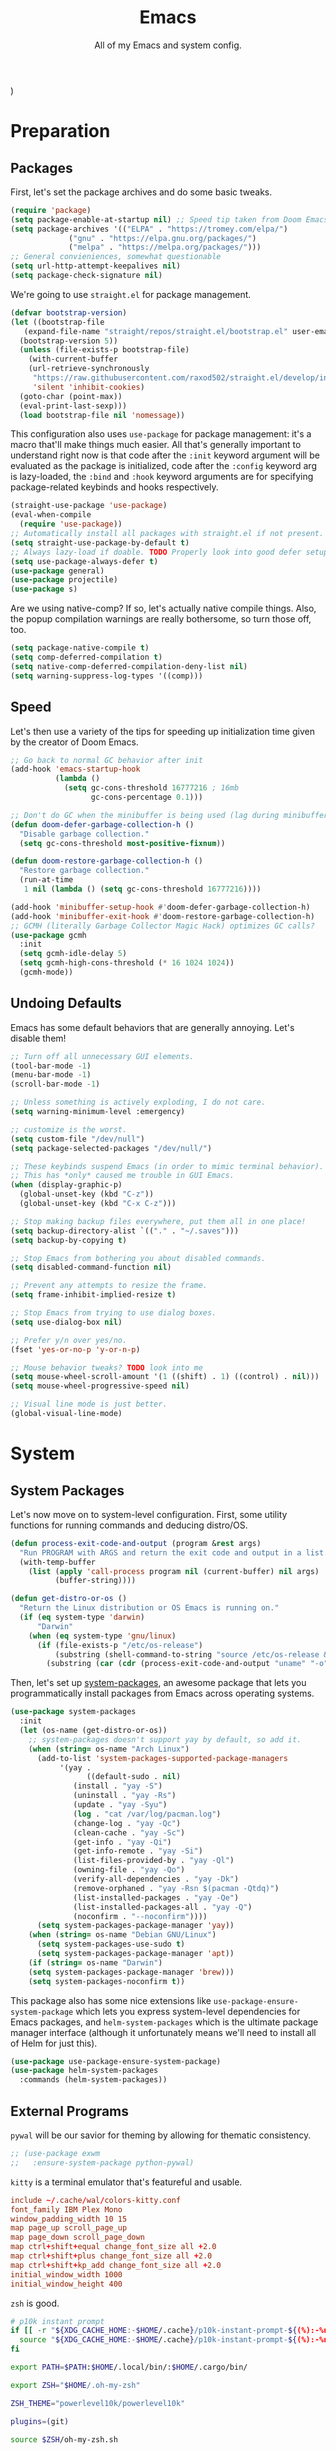 )
#+TITLE: Emacs
#+SUBTITLE: All of my Emacs and system config.

* Preparation
** Packages
First, let's set the package archives and do some basic tweaks.
#+begin_src emacs-lisp :tangle "yes"
  (require 'package)
  (setq package-enable-at-startup nil) ;; Speed tip taken from Doom Emacs
  (setq package-archives '(("ELPA" . "https://tromey.com/elpa/")
			   ("gnu" . "https://elpa.gnu.org/packages/")
			   ("melpa" . "https://melpa.org/packages/")))
  ;; General convieniences, somewhat questionable
  (setq url-http-attempt-keepalives nil)
  (setq package-check-signature nil)
#+end_src

We're going to use ~straight.el~ for package management.

#+begin_src emacs-lisp :tangle "yes"
  (defvar bootstrap-version)
  (let ((bootstrap-file
	 (expand-file-name "straight/repos/straight.el/bootstrap.el" user-emacs-directory))
	(bootstrap-version 5))
    (unless (file-exists-p bootstrap-file)
      (with-current-buffer
	  (url-retrieve-synchronously
	   "https://raw.githubusercontent.com/raxod502/straight.el/develop/install.el"
	   'silent 'inhibit-cookies)
	(goto-char (point-max))
	(eval-print-last-sexp)))
    (load bootstrap-file nil 'nomessage))
#+end_src

#+RESULTS:
: t

This configuration also uses ~use-package~ for package management: it's a macro that'll make things much easier. All that's generally important to understand right now is that code after the ~:init~ keyword argument will be evaluated as the package is initialized, code after the ~:config~ keyword arg is lazy-loaded, the ~:bind~ and ~:hook~ keyword arguments are for specifying package-related keybinds and hooks respectively.

#+begin_src emacs-lisp :tangle "yes"
  (straight-use-package 'use-package)
  (eval-when-compile
    (require 'use-package))
  ;; Automatically install all packages with straight.el if not present.
  (setq straight-use-package-by-default t)
  ;; Always lazy-load if doable. TODO Properly look into good defer setup
  (setq use-package-always-defer t)
  (use-package general)
  (use-package projectile)
  (use-package s)
#+end_src

Are we using native-comp? If so, let's actually native compile things. Also, the popup compilation warnings are really bothersome, so turn those off, too.
#+begin_src emacs-lisp :tangle (if (string-match-p (regexp-quote "NATIVE_COMP") system-configuration-features) "yes" "no")
    (setq package-native-compile t)
    (setq comp-deferred-compilation t)
    (setq native-comp-deferred-compilation-deny-list nil)
    (setq warning-suppress-log-types '((comp)))
#+end_src

** Speed
Let's then use a variety of the tips for speeding up initialization time given by the creator of Doom Emacs.
#+begin_src emacs-lisp :tangle "yes"
    ;; Go back to normal GC behavior after init
    (add-hook 'emacs-startup-hook
              (lambda ()
                (setq gc-cons-threshold 16777216 ; 16mb
                      gc-cons-percentage 0.1)))

    ;; Don't do GC when the minibuffer is being used (lag during minibuffer usage is frustrating)
    (defun doom-defer-garbage-collection-h ()
      "Disable garbage collection."
      (setq gc-cons-threshold most-positive-fixnum))

    (defun doom-restore-garbage-collection-h ()
      "Restore garbage collection."
      (run-at-time
       1 nil (lambda () (setq gc-cons-threshold 16777216))))

    (add-hook 'minibuffer-setup-hook #'doom-defer-garbage-collection-h)
    (add-hook 'minibuffer-exit-hook #'doom-restore-garbage-collection-h)
    ;; GCMH (literally Garbage Collector Magic Hack) optimizes GC calls?
    (use-package gcmh
      :init
      (setq gcmh-idle-delay 5)
      (setq gcmh-high-cons-threshold (* 16 1024 1024))
      (gcmh-mode))
#+end_src

** Undoing Defaults
Emacs has some default behaviors that are generally annoying. Let's disable them!

#+begin_src emacs-lisp :tangle "yes"
  ;; Turn off all unnecessary GUI elements.
  (tool-bar-mode -1)
  (menu-bar-mode -1)
  (scroll-bar-mode -1)

  ;; Unless something is actively exploding, I do not care.
  (setq warning-minimum-level :emergency)

  ;; customize is the worst.
  (setq custom-file "/dev/null")
  (setq package-selected-packages "/dev/null/")

  ;; These keybinds suspend Emacs (in order to mimic terminal behavior).
  ;; This has *only* caused me trouble in GUI Emacs.
  (when (display-graphic-p)
    (global-unset-key (kbd "C-z"))
    (global-unset-key (kbd "C-x C-z")))

  ;; Stop making backup files everywhere, put them all in one place!
  (setq backup-directory-alist `(("." . "~/.saves")))
  (setq backup-by-copying t)

  ;; Stop Emacs from bothering you about disabled commands.
  (setq disabled-command-function nil)

  ;; Prevent any attempts to resize the frame.
  (setq frame-inhibit-implied-resize t)

  ;; Stop Emacs from trying to use dialog boxes.
  (setq use-dialog-box nil)

  ;; Prefer y/n over yes/no.
  (fset 'yes-or-no-p 'y-or-n-p)

  ;; Mouse behavior tweaks? TODO look into me
  (setq mouse-wheel-scroll-amount '(1 ((shift) . 1) ((control) . nil)))
  (setq mouse-wheel-progressive-speed nil)

  ;; Visual line mode is just better.
  (global-visual-line-mode)
#+end_src

* System
** System Packages
Let's now move on to system-level configuration. First, some utility functions for running commands and deducing distro/OS.

#+begin_src emacs-lisp :tangle "yes"
  (defun process-exit-code-and-output (program &rest args)
    "Run PROGRAM with ARGS and return the exit code and output in a list."
    (with-temp-buffer
      (list (apply 'call-process program nil (current-buffer) nil args)
            (buffer-string))))

  (defun get-distro-or-os ()
    "Return the Linux distribution or OS Emacs is running on."
    (if (eq system-type 'darwin)
        "Darwin"
      (when (eq system-type 'gnu/linux)
        (if (file-exists-p "/etc/os-release")
            (substring (shell-command-to-string "source /etc/os-release && echo $NAME") 0 -1)
          (substring (car (cdr (process-exit-code-and-output "uname" "-o"))) 0 -1)))))
#+end_src

Then, let's set up [[https://gitlab.com/jabranham/system-packages][system-packages]], an awesome package that lets you programmatically install packages from Emacs across operating systems.

#+begin_src emacs-lisp :tangle "yes"
  (use-package system-packages
    :init
    (let (os-name (get-distro-or-os))
      ;; system-packages doesn't support yay by default, so add it.
      (when (string= os-name "Arch Linux")
	    (add-to-list 'system-packages-supported-package-managers
			 '(yay .
			       ((default-sudo . nil)
				(install . "yay -S")
				(uninstall . "yay -Rs")
				(update . "yay -Syu")
				(log . "cat /var/log/pacman.log")
				(change-log . "yay -Qc")
				(clean-cache . "yay -Sc")
				(get-info . "yay -Qi")
				(get-info-remote . "yay -Si")
				(list-files-provided-by . "yay -Ql")
				(owning-file . "yay -Qo")
				(verify-all-dependencies . "yay -Dk")
				(remove-orphaned . "yay -Rsn $(pacman -Qtdq)")
				(list-installed-packages . "yay -Qe")
				(list-installed-packages-all . "yay -Q")
				(noconfirm . "--noconfirm"))))
	    (setq system-packages-package-manager 'yay))
      (when (string= os-name "Debian GNU/Linux")
	    (setq system-packages-use-sudo t)
	    (setq system-packages-package-manager 'apt))
      (if (string= os-name "Darwin")
	  (setq system-packages-package-manager 'brew)))
      (setq system-packages-noconfirm t))
#+end_src

This package also has some nice extensions like ~use-package-ensure-system-package~ which lets you express system-level dependencies for Emacs packages, and ~helm-system-packages~ which is the ultimate package manager interface (although it unfortunately means we'll need to install all of Helm for just this).

#+begin_src emacs-lisp :tangle "yes"
  (use-package use-package-ensure-system-package)
  (use-package helm-system-packages
    :commands (helm-system-packages))
#+end_src

** External Programs
~pywal~ will be our savior for theming by allowing for thematic consistency.
#+begin_src emacs-lisp :tangle "yes"
  ;; (use-package exwm
  ;;   :ensure-system-package python-pywal)
#+end_src

~kitty~ is a terminal emulator that's featureful and usable.
#+begin_src conf :tangle (config-tangle "~/.config/kitty/kitty.conf")
  include ~/.cache/wal/colors-kitty.conf
  font_family IBM Plex Mono
  window_padding_width 10 15
  map page_up scroll_page_up
  map page_down scroll_page_down
  map ctrl+shift+equal change_font_size all +2.0
  map ctrl+shift+plus change_font_size all +2.0
  map ctrl+shift+kp_add change_font_size all +2.0
  initial_window_width 1000
  initial_window_height 400
#+end_src

~zsh~ is good.
#+begin_src sh :tangle (config-tangle "~/.zshrc" 'gnu/linux) 
  # p10k instant prompt
  if [[ -r "${XDG_CACHE_HOME:-$HOME/.cache}/p10k-instant-prompt-${(%):-%n}.zsh" ]]; then
    source "${XDG_CACHE_HOME:-$HOME/.cache}/p10k-instant-prompt-${(%):-%n}.zsh"
  fi

  export PATH=$PATH:$HOME/.local/bin/:$HOME/.cargo/bin/

  export ZSH="$HOME/.oh-my-zsh"

  ZSH_THEME="powerlevel10k/powerlevel10k"

  plugins=(git)

  source $ZSH/oh-my-zsh.sh

  export EDITOR='emacs'

  # Aliases
  alias ydl="youtube-dl --extract-audio --audio-format mp3 -o '%(title)s.%(ext)s'"
  alias neofetch="neofetch --ascii ~/.config/neofetch/arch.ascii"
  alias gs="git status"
  alias nano=mg
  alias ls="exa --icons"
  alias hexdump=hexyl
  alias cat=bat
  alias rm=rip
  alias gcc="gcc -Wall -Werror -pedantic-errors"
  alias g++="g++ -Wall -Weffc++ -Werror -pedantic-errors"

  function recompile() {
      cd ~/.config/$1
      sudo make clean install &> /dev/null
      cd -
  }

  function fix_titles() {
      for a in *
      id3v2 -t ${a%.mp3} $a
  }

  function themeage() {
      wal -i $1 &> /dev/null
      xdotool key alt+r &> /dev/null
      emacsclient --eval "(load-theme 'ewal-doom-one)" &> /dev/null
      /home/quantumish/.local/bin/pywalfox update
      python ~/test.py colors-wal-dwm2.h
      python ~/test.py colors-wal-dmenu2.h
      python ~/test.py zathurarc
      python ~/test.py colors-vis
      recompile dmenu
  }

  # To customize prompt, run `p10k configure` or edit ~/.p10k.zsh.
  [[ ! -f ~/.p10k.zsh ]] || source ~/.p10k.zsh
  source  /usr/share/zsh/plugins/zsh-syntax-highlighting/zsh-syntax-highlighting.zsh
  source /usr/share/zsh/plugins/zsh-autosuggestions/zsh-autosuggestions.zsh
#+end_src

#+begin_src sh :tangle (config-tangle "~/.zshrc" 'darwin)
export PATH=$PATH:$HOME/.local/bin/:$HOME/.cargo/bin/

export ZSH="$HOME/.oh-my-zsh"

ZSH_THEME="lambdamod"

plugins=(git zsh-autosuggestions zsh-syntax-highlighting)

source $ZSH/oh-my-zsh.sh

export EDITOR='emacs'

alias gs="git status"
alias nano=mg
alias gcc="gcc -Wall -Werror -pedantic-errors"
alias g++="g++ -Wall -Weffc++ -Werror -pedantic-errors"
#+end_src


It is clearly of top priority to ensure the Arch logo in ~neofetch~ looks good.
#+begin_src text :tangle (config-tangle "~/.config/neofetch/arch.ascii" 'gnu/linux)
${c1}
                   ▄
                  ▟█▙
                 ▟███▙
                ▟█████▙
               ▟███████▙
              ▂▔▀▜██████▙
             ▟██▅▂▝▜█████▙
            ▟█████████████▙
           ▟███████████████▙
          ▟█████████████████▙
         ▟███████████████████▙
        ▟█████████▛▀▀▜████████▙
       ▟████████▛      ▜███████▙
      ▟█████████        ████████▙
     ▟██████████        █████▆▅▄▃▂
    ▟██████████▛        ▜█████████▙
   ▟██████▀▀▀              ▀▀██████▙
  ▟███▀▘                       ▝▀███▙
 ▟▛▀                               ▀▜▙

#+end_src

Firefox could be prettier.
#+begin_src emacs-lisp :tangle "yes"
  ;; (use-package exwm
  ;;   :ensure-system-package (firefox python-pywalfox))
#+end_src
#+begin_src css 
  #TabsToolbar {visibility: collapse;}
  #statuspanel[type="overLink"] #statuspanel-label {
      display:none!important;
  }
#+end_src

** Desktop
It's time to load EXWM, the Emacs X Window Manager.

#+begin_src emacs-lisp :tangle "yes" :tangle (config-tangle nil 'gnu/linux)
  (use-package exwm
    :init
    (setq exwm-workspace-number 3)
    (setq exwm-input-global-keys
          `(([?\s-r] . exwm-reset)
            ([?\s-w] . exwm-workspace-switch)
            ([?\s-&] . (lambda (command)
                         (interactive (list (read-shell-command "$ ")))
                         (start-process-shell-command command nil command)))))
    ;; Set default simulation keys
    (setq exwm-input-simulation-keys
          '(([?\C-b] . [left])
            ([?\C-f] . [right])
            ([?\C-p] . [up])
            ([?\C-n] . [down])
            ([?\C-a] . [home])
            ([?\C-e] . [end])
            ([?\M-v] . [prior])
            ([?\C-v] . [next])
            ([?\C-d] . [delete])
            ([?\C-k] . [S-end delete])))
    ;; Allow windows to be moved across screens and interacted with normally.
    (setq exwm-layout-show-all-buffers t)
    (setq exwm-workspace-show-all-buffers t)
    (exwm-enable))
#+end_src

Setting up multi-monitor support is a bit of a hack in my configuration since my input devices tend to mysteriously swap around. You'll notice I'm using ~use-package~ for the same package twice in a row here, but fear not, it merely executes them sequentially and it means I can intersperse long-winded package configuration with text without fear of accidentally breaking something one day.

#+begin_src emacs-lisp :tangle (config-tangle nil 'gnu/linux)
  (use-package exwm
    :init
    (defvar left-screen "DP-3")
    (defvar middle-screen "HDMI-0")
    (defvar right-screen "DP-5")
    (require 'exwm-randr)
    (setq exwm-randr-workspace-output-plist `(0 ,middle-screen 1 ,left-screen 2 ,right-screen))
    (add-hook 'exwm-randr-screen-change-hook
	      (lambda ()
		(start-process-shell-command
		 "xrandr" nil (concat "xrandr --output " left-screen
				      " --output " middle-screen
				      " --output " right-screen
				      " --auto"))))
    (exwm-randr-enable)
    (add-hook 'exwm-init-hook
	      (lambda ()
		(start-process-shell-command
		 "xrandr" nil (concat "xrandr --output " left-screen " --rotate left")))))
#+end_src

Next, if we're on Linux, let's do everything we need to do at startup.

~xmodmap~ lets you modify the keys, so let's make things a lot nicer for Emacs.
#+begin_src sh :tangle (config-tangle "~/.config/X/Xmodmap" 'gnu/linux)
  clear      lock
  clear   control
  clear      mod1
  clear      mod2
  clear      mod3
  clear      mod4
  clear      mod5
  keycode      37 = Hyper_L
  keycode      66 = Control_L
  keycode       9 = Escape
  keycode  0xffca = Escape
  add     control = Control_L Control_R
  add        mod1 = Alt_L Alt_R Meta_L
  add        mod2 = Num_Lock
  add        mod3 = Hyper_L
  add        mod4 = Super_L Super_R
  add        mod5 = Mode_switch ISO_Level3_Shift
#+end_src

~xbindkeys~ allows for customizing system-wide keybinds which can be useful when you're in a pickle. Most of this is legacy config from back before I started using EXWM.
#+begin_src sh :tangle (config-tangle "~/.xbindkeysrc" 'gnu/linux) 
  # -*- shell-script -*-
  # TODO Phase me out!

  # Increase volume
  "amixer set Master 5%+"
  XF86AudioRaiseVolume

  # Decrease volume
  "amixer set Master 5%-"
  XF86AudioLowerVolume

  "amixer set Master toggle"
  XF86AudioMute

  "bash ~/.config/rofi/applets/menu/screenshot.sh"
  Print

  "bash ~/.config/rofi/applets/menu/powermenu.sh"
  Pause

  "bash ~/.config/rofi/applets/menu/apps.sh"
  Scroll_Lock

  "bash ~/.config/rofi/launchers/text/launcher.sh"
  alt + p

  "bash ~/.config/rofi/launchers/ribbon/launcher.sh"
  alt + shift + p

  "sh ~/.config/focus.sh"
  alt + shift + f

  "python ~/.config/modeset.py 'normal'"
  m:0x20 + c:37 + F1

  "rofi -show calc -modi calc -no-show-match -no-sort"
  XF86Calculator
#+end_src

~xcape~ allows for "dual-function" keys that can act as one key when held down, and another when tapped. It's niche but useful. We'll remap tapping left-shift and right-shift to left and right parentheses respectively, as well as remap tapping caps-lock to escape.
#+begin_src sh :tangle (config-tangle "~/.config/X/xcape.sh" 'gnu/linux)
xcape -e "Control_L=Escape"
xcape -e "Shift_R=parenright"
xcape -e "Shift_L=parenleft"
#+end_src

~dunst~ is a great notification server.
#+begin_src conf :tangle (config-tangle "~/.config/dunst/dunstrc" 'gnu/linux)
  [global]
  monitor = 0
  follow = keyboard
  geometry = "320x20-36+36"
  indicate_hidden = yes
  shrink = yes
  transparency = 0
  notification_height = 0
  separator_height = 0
  padding = 8
  horizontal_padding = 8
  frame_width = 2
  frame_color = "#000000"
  separator_color = frame
  sort = yes
  idle_threshold = 120
  font = IBM Plex Mono 10
  line_height = 0
  markup = full
  format = "<b>%s</b>\n<i>%b</i>"
  alignment = left
  show_age_threshold = 60
  word_wrap = yes
  ellipsize = middle
  ignore_newline = no
  stack_duplicates = true
  hide_duplicate_count = false
  show_indicators = false
  icon_position = left
  max_icon_size = 32
  icon_path = /usr/share/icons/candy-icons/apps/scalable:/usr/share/icons/candy-icons/devices/scalable/
  sticky_history = yes
  history_length = 20
  dmenu = /usr/bin/dmenu -p dunst:
  browser = /usr/bin/firefox -new-tab
  always_run_script = true
  title = Dunst
  class = Dunst
  startup_notification = false
  verbosity = mesg
  corner_radius = 0
  force_xinerama = false
  mouse_left_click = close_current
  mouse_middle_click = do_action
  mouse_right_click = close_all

  [experimental]
  per_monitor_dpi = false

  [shortcuts]
  close = ctrl+space
  close_all = ctrl+shift+space
  history = ctrl+grave
  context = ctrl+shift+grave

  [urgency_low]
  foreground = "#ffd5cd"
  background = "#121212"
  frame_color = "#a2c5de"
  timeout = 10
  icon = ~/.config/dunst/images/notification.png

  [urgency_normal]
  background = "#121212"
  foreground = "#ffd5cd"
  frame_color = "#a2c5de"
  timeout = 10
  icon = ~/.config/dunst/images/notification.png

  [urgency_critical]
  background = "#121212"
  foreground = "#ffd5cd"
  frame_color = "#a2c5de"
  timeout = 0
  icon = ~/.config/dunst/images/alert.png
#+end_src

Let's define a quick script to reload it based on pywal, too.
#+begin_src sh :tangle (config-tangle "~/.config/dunst/reload_dunst.sh" 'gnu/linux) 
  . "${HOME}/.cache/wal/colors.sh"

  pkill dunst
  dunst \
        -frame_width 2 \
            -lb "${color0}" \
            -nb "${color0}" \
            -cb "${color0}" \
            -lf "${color7}" \
            -bf "${color7}" \
            -cf "${color7}" \
            -nf "${color7}" \
        -frame_color "${color2}" &
#+end_src

~picom~ is a nice compositor, and will allow us to have effects like rounded corners and transparency if we want them. Dual kawase blur looks very nice, so let's use it.
#+begin_src conf :tangle (config-tangle "~/.config/picom.conf" 'gnu/linux)
backend = "glx";
blur: {
      method = "dual_kawase";
      strength = 10;
      background = false;
      background-frame = false;
      background-fixed = false;
}
#+end_src

Finally, we actually run the startup.
#+begin_src emacs-lisp :tangle (config-tangle nil 'gnu/linux) 
  (use-package exwm
    ; :ensure-system-package (xbindkeys xcape dunst flameshot unclutter polybar feh picom)
    :init
    ;; Rebind keys
    (call-process-shell-command "xmodmap ~/.config/X/Xmodmap" nil 0)
    (call-process-shell-command "xbindkeys" nil 0)
    (call-process-shell-command "sh ~/.config/X/xcape.sh" nil 0)
    ;; Notifications w/ dunst
    (call-process-shell-command "dunst &" nil 0)
    (call-process-shell-command "sh ~/.config/dunst/reload_dunst.sh" nil 0)
    ;; Make mouse vanish when not used
    (call-process-shell-command "unclutter &" nil 0)
    ;; The best screenshot utility!
    (call-process-shell-command "flameshot &" nil 0)
    ;; Compositor
    (call-process-shell-command "picom &" nil 0)
    (call-process-shell-command "feh --bg-fill ~/.config/wallpapers/firewatch-galaxy.jpg" nil 0))
#+end_src

Let's make moving across monitors and workspaces a little easier.
#+begin_src emacs-lisp :tangle (config-tangle nil 'gnu/linux)
   (defun exwm-workspace-next ()
     (interactive)
     (if (< exwm-workspace-current-index (- exwm-workspace-number 1))
         (exwm-workspace-switch (+ exwm-workspace-current-index 1))))

   (defun exwm-workspace-prev ()
     (interactive)
     (if (> exwm-workspace-current-index 0)
         (exwm-workspace-switch (- exwm-workspace-current-index 1))))

   (general-define-key
    "M-h" 'exwm-workspace-next
    "M-l" 'exwm-workspace-prev)

   ;; Make mouse follow focus
   (use-package exwm-mff
     :init (exwm-mff-mode))

   (use-package exwmsw
     :straight (exwmsw :type git :host github :repo "Lemonbreezes/exwmsw"
                       :fork (:host github :repo "richardfeynmanrocks/exwmsw"))
     :init
     (setq exwmsw-active-workspace-plist `(,middle-screen 0 ,right-screen 0 ,left-screen 0))
     (setq exwmsw-the-right-screen right-screen)
     (setq exwmsw-the-center-screen middle-screen)
     (setq exwmsw-the-left-screen left-screen)
     :general
     (override-global-map
               "C-M-j" #'exwmsw-cycle-screens
               "C-M-k" #'exwmsw-cycle-screens-backward)
     (exwm-mode-map ;; HACK
       "C-M-j" #'exwmsw-cycle-screens
       "C-M-k" #'exwmsw-cycle-screens-backward))
 #+end_src

Then, make it so EXWM buffer names contain part of the the window title based off [[https://www.reddit.com/r/emacs/comments/mb8u1m/weekly_tipstricketc_thread/gs55kqw?utm_source=share&utm_medium=web2x&context=3][this great tip]] from [[https://www.reddit.com/r/emacs][r/emacs]].
#+begin_src emacs-lisp :tangle "yes"
  (use-package exwm
    :init

    (defun b3n-exwm-set-buffer-name ()
      (if (and exwm-title (string-match "\\`http[^ ]+" exwm-title))
          (let ((url (match-string 0 exwm-title)))
            (setq-local buffer-file-name url)
            (setq-local exwm-title (replace-regexp-in-string
                                    (concat (regexp-quote url) " - ")
                                    ""
                                    exwm-title))))
      (setq-local exwm-title
                  (concat
                   exwm-class-name
                   "<"
                   (if (<= (length exwm-title) 50)
                       exwm-title
                     (concat (substring exwm-title 0 50) "…"))
                   ">"))

      (exwm-workspace-rename-buffer exwm-title))

    (add-hook 'exwm-update-class-hook 'b3n-exwm-set-buffer-name)
    (add-hook 'exwm-update-title-hook 'b3n-exwm-set-buffer-name))
#+end_src

Finally, update polybar config file to match monitor and make it so we have decorative gaps around all of EXWM (not individual buffers/windows unfortunately).
#+begin_src emacs-lisp :tangle (config-tangle nil 'gnu/linux)
   ;; TODO Use Org Babel and tangle polybar config?
   (start-process-shell-command "polybar-update" nil
       (concat "sed s/<MONITOR>/"
	       middle-screen
	       "/g -i ~/.config/polybar/config.ini.bak > ~/.config/polybar/config.ini"))

   (use-package exwm-outer-gaps
     :straight (exmw-outer-gaps :type git :host github :repo "lucasgruss/exwm-outer-gaps")
     :hook (exwm-init . (lambda () (exwm-outer-gaps-mode))))

   (use-package exwm
     :hook (exwm-init .
	(lambda () (call-process-shell-command "bash ~/.config/polybar/launch.sh --docky" nil 0))))
#+end_src

* Interface
** Theming
  #+begin_src emacs-lisp :tangle (if (eq themeage 'doom) "yes" "no")
    ;; TODO: Set up treemacs.

    (use-package hide-mode-line)

    (use-package doom-themes
      :init
      ;; Global settings (defaults)
      (setq doom-themes-enable-bold t    ; if nil, bold is universally disabled
            doom-themes-enable-italic t) ; if nil, italics is universally disabled

      (doom-themes-visual-bell-config)

      ;(setq doom-themes-treemacs-theme "doom-colors") ; use the colorful treemacs theme
      ;(doom-themes-treemacs-config)
      (doom-themes-org-config))

    (use-package ewal)
    (use-package ewal-doom-themes
      :init
      (load-theme 'ewal-doom-one t))

    (use-package doom-modeline
      :init
      (setq doom-modeline-height 40)
      (setq doom-modeline-buffer-encoding nil)
      (doom-modeline-mode))

    ;; TODO: Contextual solaire
    (use-package solaire-mode
      :init
      (solaire-global-mode))

    (use-package centaur-tabs
      :init
      (setq centaur-tabs-height 16)
      (setq centaur-tabs-style "bar")
      (setq centaur-tabs-set-icons t)
      (setq centaur-tabs-icon-scale-factor 0.7)
      (setq centaur-tabs-set-bar 'left)
      (setq x-underline-at-descent-line t)
      (defun contextual-tabs ()
            (interactive)
            (if (and (centaur-tabs-mode-on-p) (eq (derived-mode-p 'prog-mode) nil))
                    (centaur-tabs-local-mode)))
      (defun centaur-tabs-hide-tab (x)
            (let ((name (format "%s" x)))
              (or
               (window-dedicated-p (selected-window))
               (string-match-p (regexp-quote "<") name)
               (string-prefix-p "*lsp" name)
               (string-prefix-p "*Compile-Log*" name)
               (string-prefix-p "*company" name)
               (string-prefix-p "*compilation" name)
               (string-prefix-p "*Help" name)
               (string-prefix-p "*straight" name)
               (string-prefix-p "*Flycheck" name)
               (string-prefix-p "*tramp" name)
               (string-prefix-p "*help" name)
               (and (string-prefix-p "magit" name)
                            (not (file-name-extension name)))
               )))
      (defun centaur-tabs-hide-tab-cached (x) (centaur-tabs-hide-tab x))
      (centaur-tabs-mode)
      :hook
      (after-change-major-mode . contextual-tabs) 
      :bind
      ("H-l" . 'centaur-tabs-forward-tab)
      ("H-h" . 'centaur-tabs-backward-tab))z

    (use-package treemacs
      :after doom-themes
      :init
      (doom-themes-treemacs-config)
      (setq doom-themes-treemacs-theme "doom-colors")
      (setq treemacs-width 30)
      :bind
      ("C-c t" . treemacs))

    (use-package treemacs-all-the-icons
      :after treemacs
      :init
      (treemacs-load-theme "all-the-icons"))

    (use-package olivetti
      :hook (prog-mode . (lambda () (olivetti-mode))))
  #+end_src
*** Translucent
Transparency can look nice - sometimes. Polybar clashes with transparency, so disable it while we're using it.
#+begin_src emacs-lisp :tangle "yes"
  ;; FIXME hacky and broken
  (define-minor-mode translucent-mode
    "Make the current frame slightly transparent and don't use polybar."
    nil
    :global t
    (if translucent-mode
        (set-frame-parameter (selected-frame) 'alpha '(100))
      (set-frame-parameter (selected-frame) 'alpha '(90))))
#+end_src

** Dashboard
#+begin_src emacs-lisp :tangle "yes"

  (use-package dashboard
    :straight (emacs-dashboard :type git :host github :repo "emacs-dashboard/emacs-dashboard"
                      :fork (:host github :repo "richardfeynmanrocks/emacs-dashboard"))
    :init
    (setq dashboard-center-content t)
    (setq dashboard-set-heading-icons t)
    (setq dashboard-projects-backend 'projectile)
    (setq dashboard-footer-messages '("The One True Editor!"
                                      "Protocol 3: Protect the Pilot"
                                      "All systems nominal."
                                      "Democracy... is non negotiable."
                                      "It's my way or... hell, it's my way!"
                                      "Make life rue the day it though it could give Richard Stallman lemons!"
                                      "Vi-Vi-Vi, the editor of the beast."
                                      "Happy hacking!"
                                      "While any text editor can save your files, only Emacs can save your soul."
                                      "There's an Emacs package for that."
                                      "Rip and tear, until it is done!"
                                      "It's time to kick ass and chew bubblegum... and I'm all outta gum."
                                      "M-x butterfly"
                                      ""))
    (setq dashboard-items '((recents  . 3)
                            (projects . 3)
                            (agenda . 5)))

    (if (file-exists-p "~/Downloads/firewatch-logo.png")
        (setq dashboard-startup-banner "~/Downloads/firewatch-logo.png"))
    (setq dashboard-image-banner-max-height 250)
    (setq dashboard-image-banner-max-width 250)

    (setq dashboard-set-init-info nil)
    ;; (setq dashboard-set-navigator nil)
    ;; ;; Format: "(icon title help action face prefix suffix)"
    ;; (setq dashboard-navigator-buttons
    ;; 	`(;; line1
    ;;         ((,(all-the-icons-octicon "mark-github" :height 1.1 :v-adjust 0.0)
    ;;           "Homepage"
    ;;           "Browse homepage"
    ;;           (lambda (&rest _) (browse-url "homepage")))
    ;;          ("★" "Star" "Show stars" (lambda (&rest _) (show-stars)) warning)
    ;;          ("?" "" "?/h" #'show-help nil "<" ">"))
    ;;         ;; line 2
    ;;         ((,(all-the-icons-faicon "linkedin" :height 1.1 :v-adjust 0.0)
    ;;           "Linkedin"
    ;;           ""
    ;;           (lambda (&rest _) (browse-url "homepage")))
    ;;          ("⚑" nil "Show flags" (lambda (&rest _) (message "flag")) error))))
    (setq dashboard-page-separator "\n\n")
    (dashboard-setup-startup-hook)
    :hook
    (dashboard-mode . hide-mode-line-mode)
    (dashboard-mode . turn-off-solaire-mode))
#+end_src
  
** Minibuffer Completion
Next, let's improve interactions with Emacs: things like finding files, running commands, switching buffers, etc... by using ~ivy~, a light(ish) minibuffer completion system. Ivy is one of the more popular packages for this, meaning that there's quite a bit of integration with other packages. Notably, ~counsel~ extends its functionality and ~swiper~ provides a nicer interface to interactive search.

On top of this, ~prescient~ allows for completions to be even more useful by basing them off of history and sorting them better. Finally, we can add some icons and extra text to make it all prettier.

#+begin_src emacs-lisp :tangle "yes"
  (use-package prescient
    :init (setq prescient-persist-mode t))

  (use-package ivy
    :init
    (use-package counsel :config (counsel-mode 1))
    (use-package swiper :defer t)
    (ivy-mode 1)
    :bind
    (("C-s"     . swiper-isearch)
     ("M-x"     . counsel-M-x)
     ("C-x C-f" . counsel-find-file)))

  (use-package ivy-rich
    :after ivy
    :init (ivy-rich-mode))

  (use-package all-the-icons-ivy-rich
    :after ivy-rich counsel
    :init (all-the-icons-ivy-rich-mode))

  (use-package ivy-prescient
    :after ivy prescient
    :init (ivy-prescient-mode))

  (use-package marginalia
    :config (marginalia-mode))
#+end_src

** Help
In order to make some parts of exploring Emacs slightly nicer, let's install ~helpful~ which overhauls the Help interface, and ~which-key~ which helps you discover keybinds.

#+begin_src emacs-lisp :tangle "yes"
  (use-package helpful
    :init
    ;; Advise describe-style functions so that Helpful appears no matter what
    (advice-add 'describe-function :override #'helpful-function)
    (advice-add 'describe-variable :override #'helpful-variable)
    (advice-add 'describe-command :override #'helpful-callable)
    (advice-add 'describe-key :override #'helpful-key)
    (advice-add 'describe-symbol :override #'helpful-symbol)
    :config
    ;; Baseline keybindings, not very opinionated
    (global-set-key (kbd "C-h f") #'helpful-callable)
    (global-set-key (kbd "C-h v") #'helpful-variable)
    (global-set-key (kbd "C-h k") #'helpful-key)
    (global-set-key (kbd "C-c C-d") #'helpful-at-point)
    (global-set-key (kbd "C-h F") #'helpful-function)
    (global-set-key (kbd "C-h C") #'helpful-command)
    ;; Counsel integration
    (setq counsel-describe-function-function #'helpful-callable)
    (setq counsel-describe-variable-function #'helpful-variable))

  (use-package which-key
    :init (which-key-mode))
#+end_src

* Movement
  #+begin_src emacs-lisp :tangle "yes"
    (use-package zygospore
      :bind ("M-m" . 'zygospore-toggle-delete-other-windows))

    (defun opposite-other-window ()
      "Cycle buffers in the opposite direction."
      (interactive)
      (other-window -1))

    (defun opposite-other-frame ()
      "Cycle frames in the opposite direction."
      (interactive)
      (other-frame -1))

    (general-define-key
     :keymaps '(exwm-mode-map override-global-map)
     "M-k" 'other-window
     "M-j" 'opposite-other-window
     "C-M-j" 'opposite-other-frame
     "C-M-k" 'other-frame)
  #+end_src

** Hydra
#+begin_src emacs-lisp
(use-package hydra
  :init
  (global-unset-key (kbd "C-x h"))
  (general-def
    "C-x h l" 'hydra-launcher/body
    "C-x h a" 'hydra-org-agenda/body
    "C-x h f" 'hydra-go-to-file/body))

(use-package pretty-hydra)
(use-package s)
(use-package major-mode-hydra
  :after hydra
  :preface
  (defun with-alltheicon (icon str &optional height v-adjust face)
    "Display an icon from all-the-icon."
    (s-concat (all-the-icons-alltheicon icon :v-adjust (or v-adjust 0) :height (or height 1) :face face) " " str))

  (defun with-faicon (icon str &optional height v-adjust face)
    "Display an icon from Font Awesome icon."
    (s-concat (all-the-icons-faicon icon ':v-adjust (or v-adjust 0) :height (or height 1) :face face) " " str))

  (defun with-fileicon (icon str &optional height v-adjust face)
    "Display an icon from the Atom File Icons package."
    (s-concat (all-the-icons-fileicon icon :v-adjust (or v-adjust 0) :height (or height 1) :face face) " " str))

  (defun with-octicon (icon str &optional height v-adjust face)
    "Display an icon from the GitHub Octicons."
    (s-concat (all-the-icons-octicon icon :v-adjust (or v-adjust 0) :height (or height 1) :face face) " " str)))

(pretty-hydra-define hydra-flycheck
  (:hint nil :color teal :quit-key "q" :title (with-faicon "plane" "Flycheck" 1 -0.05))
  ("Checker"
   (("?" flycheck-describe-checker "describe")
    ("d" flycheck-disable-checker "disable")
    ("m" flycheck-mode "mode")
    ("s" flycheck-select-checker "select"))
   "Errors"
   (("<" flycheck-previous-error "previous" :color pink)
    (">" flycheck-next-error "next" :color pink)
    ("f" flycheck-buffer "check")
    ("l" flycheck-list-errors "list"))
   "Other"
   (("M" flycheck-manual "manual")
    ("v" flycheck-verify-setup "verify setup"))))

(pretty-hydra-define hydra-go-to-file
  (:hint nil :color teal :quit-key "q" :title (with-octicon "file-symlink-file" "Go To" 1 -0.05))
  ("Org"
   (("oi" (find-file "~/sync/org/inbox.org") "inbox")
    ("oc" (find-file "~/sync/org/completed.org") "home")
    ("op" (find-file "~/sync/org/projects.org") "projects"))
   "Config"
   (("cc" (find-file "~/.emacs.d/config.org") "config.org")
    ("ci" (find-file "~/.emacs.d/init.el") "init.el" ))
   "Notes"
   (("ni" (find-file "~/sync/notes/index.org") "Main Index"))
   ))


(pretty-hydra-define hydra-org-agenda
  (:hint nil :color teal :quit-key "q" :title (with-faicon "list-ol" "Agenda" 1 -0.05))
  ("Standard"
   (("w" (org-agenda)))))


(pretty-hydra-define hydra-launcher
  (:hint nil :color teal :quit-key "q" :title (with-faicon "arrow-right" "Launch" 1 -0.05))
  ("Shell-likes"
   (("v" vterm "Vterm")
    ("e" eshell "Eshell")
    ("l" ielm "IELM")    
    ("k" (call-process-shell-command "open -a Kitty" nil 0) "Kitty"))
   "Messaging"
   (("i" erc "ERC")
    ("d" (call-process-shell-command "open -a Discord" nil 0) "Discord")
    ("t" (call-process-shell-command "open -a Telegram" nil 0) "Telegram"))
   "Misc"
   (("f" (call-process-shell-command "open -a Firefox" nil 0) "Firefox")
    ("s" (call-process-shell-command "open -a Spotify" nil 0) "Spotify")
    ("m" (call-process-shell-command "open -a Spark" nil 0) "Spark"))
   ))
#+end_src
** Perspectives
* TODO Org
First, let's set up the basics.
#+begin_src emacs-lisp :tangle "yes"
  (use-package org
    :init
    (setq org-todo-keywords '((sequence "TODO(t)" "WAIT(w)" "|" "DONE(d)" "NOPE(n)")))
    (setq org-modules (append org-modules '(org-habit org-id)))  )
#+end_src

** Aesthetics
Let's add aesthetics for normal prose-style Org usage.
#+begin_src emacs-lisp :tangle "yes"
  (use-package org
    :config
    (setq org-fontify-quote-and-verse-blocks t)
    (setq org-fontify-emphasized-text t)
    (setq org-hide-emphasis-markers t)
    (setq org-ellipsis " ")
    (setq org-hide-leading-stars t)
    (set-face-attribute 'org-document-title nil
                        :height 2.0
                        :weight 'bold)
    :hook (org-mode . org-indent-mode))
#+end_src

There are a variety of useful packages that make Org look nicer:
#+begin_src emacs-lisp :tangle "yes"
  (setq org-latex-create-formula-image-program 'dvisvgm)
  ;; Smart mixing of variable pitch and monospace
  ;; This is preferred over `mixed-pitch` because of small details
  (use-package org-variable-pitch
    :init (org-variable-pitch-setup))
  
  ;; Better headline icons
  (use-package org-superstar
    :config
    (setq org-superstar-headline-bullets-list '("◉" "○" "◈" "◎"))
    :hook (org-mode . org-superstar-mode))
  
  ;; Auto-toggle emphasis
  (use-package org-appear
    :straight (:host github :repo "awth13/org-appear")
    :hook (org-mode . org-appear-mode))
  
  ;; Auto-toggle LaTeX rendering
  (use-package org-fragtog
    :hook (org-mode . org-fragtog-mode))
  
  ;; Natural bulleted lists
  (use-package org-autolist
    :hook (org-mode . org-autolist-mode))
  
  ;; Centering w/ Olivetti
  (use-package olivetti
    :hook (org-mode . (lambda () (interactive) (olivetti-mode) (olivetti-set-width 100))))
#+end_src

*** Icons
 #+begin_src emacs-lisp :tangle "yes"
   (use-package org
     :config
     (defun magic-icon-fix ()
       (let ((fontset (face-attribute 'default :fontset)))
         (set-fontset-font fontset '(?\xf000 . ?\xf2ff) "FontAwesome" nil 'append)))  
     :hook
     (org-mode . (lambda () (interactive)
                   (setq prettify-symbols-alist '(("[#A]" . "")
                                                  ("[#B]" . "")
                                                  ("[#C]" . "")
                                                  ("[ ]" . "")
                                                  ("[X]" . "")
                                                  ("[-]" . "")
                                                  ("#+begin_src" . "")
                                                  ("#+end_src" . "―")
                                                  ("#+begin_collapsible" . "")
                                                  ("#+end_collapsible" . "―")
                                                  ("#+begin_aside" . "")
                                                  ("#+end_aside" . "―")
                                                  ("#+begin_defn" .  "")
                                                  ("#+end_defn" . "―")
                                                  ("#+begin_questionable" .  "")
                                                  ("#+end_questionable" . "―")
                                                  ("#+begin_problem" .  "")
                                                  ("#+end_problem" . "―")
                                                  (":PROPERTIES:" . "\n")
                                                  (":END:" . "―")
                                                  ("#+STARTUP:" . "")
                                                  ("#+TITLE: " . "")
                                                  ("#+title: " . "")
                                                  ("#+RESULTS:" . "")
                                                  ("#+NAME:" . "")
                                                  ("#+ROAM_TAGS:" . "")
                                                  ("#+FILETAGS:" . "")
                                                  ("#+HTML_HEAD:" . "")
                                                  ("#+SUBTITLE:" . "")
                                                  ("#+AUTHOR:" . "")
                                                  (":Effort:" . "")
                                                  ("SCHEDULED:" . "")
                                                  ("DEADLINE:" . "")
                                                  ("#+begin_defn" .  "")
                                                  ("#+end_defn" . "―")))
                   (prettify-symbols-mode)
                   (let ((fontset (face-attribute 'default :fontset)))
                     (set-fontset-font fontset '(?\xf000 . ?\xf2ff) "FontAwesome" nil 'append)))))
 #+end_src

*** Property Drawers
#+begin_src emacs-lisp :tangle "yes"
  (defun org-cycle-hide-drawers (state)
    "Re-hide all drawers after a visibility state change."
    (when (and (derived-mode-p 'org-mode)
                           (not (memq state '(overview folded contents))))
          (save-excursion
            (let* ((globalp (memq state '(contents all)))
                           (beg (if globalp
                                          (point-min)
                                          (point)))
                           (end (if globalp
                                          (point-max)
                                          (if (eq state 'children)
                                            (save-excursion
                                                  (outline-next-heading)
                                                  (point))
                                            (org-end-of-subtree t)))))
                  (goto-char beg)
                  (while (re-search-forward org-drawer-regexp end t)
                    (save-excursion
                          (beginning-of-line 1)
                          (when (looking-at org-drawer-regexp)
                            (let* ((start (1- (match-beginning 0)))
                                           (limit
                                             (save-excursion
                                                   (outline-next-heading)
                                                     (point)))
                                           (msg (format
                                                          (concat
                                                            "org-cycle-hide-drawers:  "
                                                            "`:END:`"
                                                            " line missing at position %s")
                                                          (1+ start))))
                                  (if (re-search-forward "^[ \t]*:END:" limit t)
                                    (outline-flag-region start (point-at-eol) t)
                                    (user-error msg))))))))))
   (add-hook 'org-mode-hook (lambda () (org-cycle-hide-drawers 'all)))
#+end_src

** Export
  #+begin_src emacs-lisp :tangle "yes"
    (use-package org-special-block-extras
      :init
      (org-special-block-extras-mode)
      (org-special-block-extras-defblock collapsible (title "Details") (contents "")
                                         (format
                                          (pcase backend     
                                            (_ "<details>
                                           <summary> <i> %s </i> </summary>
                                           %s
                                        </details>"))
                                          title contents)))
    
    (use-package org
      :init
      (setq org-html-text-markup-alist
            '((bold . "<b>%s</b>")
              (code . "<code>%s</code>")
              (italic . "<i>%s</i>")
              (strike-through . "<del>%s</del>")
              (underline . "<span class=\"underline\">%s</span>")
              (verbatim . "<kbd>%s</kbd>")))
      (setq org-html-head "<link rel=\"stylesheet\" href=\"file:///Users/davfrei/org.css\"><link rel=\"stylesheet\" href=\"https://quantumish.github.io/admonition.css\"><script src=\"https://kit.fontawesome.com/76c5ce8bda.js\" crossorigin=\"anonymous\"")
      (setq org-html-postamble nil)
      (setq org-export-with-section-numbers nil)
      (setq org-export-with-toc nil)
      (setq org-publish-project-alist
            '(("github.io"
               :base-directory "~/Dropbox/publicnotes/"
               :base-extension "org"
               :publishing-directory "~/richardfeynmanrocks.github.io/notes/"
               :recursive t
               :publishing-function org-html-publish-to-html
               :headline-levels 4
               :html-extension "html"
               :with-toc nil
               :section-numbers nil
               :html-head "<link rel=\"stylesheet\" href=\"https://richardfeynmanrocks.github.io/org.css\">"
               :preserve-breaks t
       ))))
  #+end_src
   
* Notes
  #+begin_src emacs-lisp :tangle "yes"
    (use-package org-roam
      :init
      (setq org-roam-directory (concat (getenv "HOME") "/sync/notes"))
      (setq org-roam-v2-ack t)
      :bind
      ("C-c n i" . org-roam-node-insert)
      ("C-c n f" . org-roam-node-find)
      ("C-c n s" . org-roam-db-sync))

    (use-package org-roam-ui
      :straight
      (:host github :repo "org-roam/org-roam-ui" :branch "main" :files ("*.el" "out"))
      :after org-roam
      ;; :hook (after-init . org-roam-ui-mode)
      :config
      (setq org-roam-ui-sync-theme t
            org-roam-ui-follow t
            org-roam-ui-update-on-save t
            org-roam-ui-open-on-start t))

    (use-package deft
      :init
      (setq deft-directory org-roam-directory)
      (defun my/deft-parse-title (file contents)
        "Parse the given FILE and CONTENTS and determine the title.
    If `deft-use-filename-as-title' is nil, the title is taken to
    be the first non-empty line of the FILE.  Else the base name of the FILE is
    used as title."
        (let ((begin (string-match "^#\\+[tT][iI][tT][lL][eE]: .*$" contents)))
          (if begin
              (string-trim (substring contents begin (match-end 0)) "#\\+[tT][iI][tT][lL][eE]: *" "[\n\t ]+")
            (deft-base-filename file))))

      (advice-add 'deft-parse-title :override #'my/deft-parse-title)

      (setq deft-strip-summary-regexp
            (concat "\\("
                    "[\n\t]" ;; blank
                    "\\|^#\\+[[:alpha:]_]+:.*$" ;; org-mode metadata
                    "\\|^:PROPERTIES:\n\\(.+\n\\)+:END:\n"
                    "\\)")))

   #+end_src
** Taproot-specific
#+begin_src emacs-lisp
(defvar taproot-dir (concat (getenv "HOME") "/taproot3"))
#+end_src

Let's define a function to export to Taproot:
#+begin_src emacs-lisp
  (defun org-roam-export-to-taproot ()
    (interactive)
    (call-process-shell-command (concat "cp -R " org-roam-directory "*.org " taproot-dir "/corners/david")))
#+end_src

Also, a function to convert to file-based links would be nice.
#+begin_src emacs-lisp
  (defun org-roam-emergency-exit (in-path out-path)
    "Emergency exit from Org Roam v2. 
     Returns list of commands to convert notes in IN-PATH to traditional format in OUT-PATH."
    (let ((sed (if (eq system-type 'darwin) "gsed" "sed")))
      (progn 
        (call-process-shell-command (concat "cp -R " in-path "*.org " out-path))
        (dolist (pair (org-roam-db-query [:select [ID FILE] :from nodes]))      
          (call-process-shell-command (concat sed " -i \"s/id:" (car pair)
                                              "/file:" (substring (car (cdr pair)) (length in-path))
                                              "/g\" " out-path "*.org")))
        (message (concat sed " -i \"/:PROPERTIES:/d\" " out-path "*.org"))
        (call-process-shell-command (concat sed " -i \"/:PROPERTIES:/d\" " out-path "*.org"))
        (call-process-shell-command (concat sed " -i \"/:ID:/d\" " out-path "*.org"))
        (call-process-shell-command (concat sed " -i \"/:END:/d\" " out-path "*.org")))))
  ;; (org-roam-emergency-exit (concat org-roam-directory "/") (concat taproot-dir "/corners/david/"))
#+end_src

And a function to open in Taproot:
#+begin_src emacs-lisp   
  (defun org-roam-open-in-taproot ()
    (interactive)
    (if (not (eq (buffer-file-name) nil))
        (if (string= (substring (buffer-file-name) 0 (length taproot-dir)) taproot-dir)
            (call-process-shell-command
             (concat "open https://taproot3.sanity.gq"
                     (substring (file-name-sans-extension (buffer-file-name)) (length taproot-dir))))
          (message "Not a Taproot buffer!"))
      (message "Not a file buffer!")))
  (defun extended-org-roam-open-in-taproot ()
    (interactive)
    (message (substring (buffer-file-name) 0 (length org-roam-directory)))
    (if (not (eq (buffer-file-name) nil))        
        (if (string= (substring (buffer-file-name) 0 (length org-roam-directory)) org-roam-directory)
            (call-process-shell-command
             (concat "open https://taproot3.sanity.gq/corners/david"
                     (substring (file-name-sans-extension (buffer-file-name)) (length org-roam-directory))))
          (message "Not a Org Roam buffer!"))
      (message "Not a file buffer!")))
#+end_src

* Productivity
** Agenda
#+begin_src emacs-lisp :tangle "yes"
  (use-package org
    :init
    (defvar org-inbox-file (concat (getenv "HOME") "/sync/org/inbox.org"))
    (defvar org-completed-file (concat (getenv "HOME") "/sync/org/completed.org"))
    (setq org-archive-location (concat org-completed-file "::"))
    (setq org-agenda-files `(,org-inbox-file ,org-completed-file))
    :general
    ("C-c o i" #'(lambda () (interactive) (find-file org-inbox-file)))
    ("C-c o a" #'(lambda () (interactive) (org-agenda 'a))))
#+end_src

** Projects
   #+begin_src emacs-lisp :tangle "yes"
     (use-package org
       :init
       (setq org-enforce-todo-dependencies t)
       (setq org-enforce-todo-checkbox-dependencies t)
       (setq org-agenda-dim-blocked-tasks t))
   #+end_src

* Development
** Terminal
  #+begin_src emacs-lisp :tangle "yes"
 (use-package vterm)
  #+end_src

  #+begin_src emacs-lisp :tangle "yes"
	 (defun dw/get-prompt-path ()
	  (let* ((current-path (eshell/pwd))
		 (git-output (shell-command-to-string "git rev-parse --show-toplevel"))
		 (has-path (not (string-match "^fatal" git-output))))
	    (if (not has-path)
	      (abbreviate-file-name current-path)
	      (string-remove-prefix (file-name-directory git-output) current-path))))

	;; This prompt function mostly replicates my custom zsh prompt setup
	;; that is powered by github.com/denysdovhan/spaceship-prompt.

    (defun dw/eshell-prompt ()  
	  (concat
	   "\n"
	   (propertize "davfrei" 'face `(:foreground ,(doom-color 'orange)) 'read-only t)
	   (propertize " " 'face `(:foreground "white") 'read-only t)
	   (propertize (dw/get-prompt-path) 'face `(:foreground ,(doom-color 'orange)) 'read-only t)
	   (propertize " · " 'face `(:foreground "white") 'read-only t)
	   (propertize (format-time-string "%I:%M:%S %p") 'face `(:foreground ,(doom-color 'cyan)) 'read-only t)
	   (if (= (user-uid) 0)
	       (propertize "\n#" 'face `(:foreground "red2") 'read-only t)
	     (propertize "\nλ" 'face `(:foreground ,(doom-color 'blue)) 'read-only t))
	   (propertize " " 'face `(:foreground ,(doom-color 'fg)))
	   ))

	(defun dw/eshell-configure ()
	  (use-package xterm-color)

	  (push 'eshell-tramp eshell-modules-list)
	  (push 'xterm-color-filter eshell-preoutput-filter-functions)
	  (delq 'eshell-handle-ansi-color eshell-output-filter-functions)

	  ;; Save command history when commands are entered
	  (add-hook 'eshell-pre-command-hook 'eshell-save-some-history)

	  (add-hook 'eshell-before-prompt-hook
		    (lambda ()
		      (setq xterm-color-preserve-properties t)))

	  ;; Truncate buffer for performance
	  (add-to-list 'eshell-output-filter-functions 'eshell-truncate-buffer)

	  ;; We want to use xterm-256color when running interactive commands
	  ;; in eshell but not during other times when we might be launching
	  ;; a shell command to gather its output.
	  (add-hook 'eshell-pre-command-hook
		    (lambda () (setenv "TERM" "xterm-256color")))
	  (add-hook 'eshell-post-command-hook
		    (lambda () (setenv "TERM" "dumb")))

	  ;; Use completion-at-point to provide completions in eshell
	  (define-key eshell-mode-map (kbd "<tab>") 'completion-at-point)

	  ;; Initialize the shell history
	  (eshell-hist-initialize)

	  (setenv "PAGER" "cat")

	  (setq eshell-prompt-function      'dw/eshell-prompt
		eshell-prompt-regexp        "^λ " 
		eshell-history-size         10000
		eshell-buffer-maximum-lines 10000
		eshell-hist-ignoredups t
		eshell-highlight-prompt t
		eshell-scroll-to-bottom-on-input t
		eshell-prefer-lisp-functions nil))

	(use-package eshell
	  :hook (eshell-first-time-mode . dw/eshell-configure)
	  :init
	  (setq eshell-directory-name "~/.dotfiles/.emacs.d/eshell/"
		eshell-aliases-file (expand-file-name "~/.dotfiles/.emacs.d/eshell/alias")))

	(use-package eshell-z
	  :hook ((eshell-mode . (lambda () (require 'eshell-z)))
		 (eshell-z-change-dir .  (lambda () (eshell/pushd (eshell/pwd))))))

	(use-package exec-path-from-shell
	  :init
	  (setq exec-path-from-shell-check-startup-files nil)
	  :config
	  (when (memq window-system '(mac ns x))
	    (exec-path-from-shell-initialize)))

	(setq eshell-prompt-function 'dw/eshell-prompt)

	(use-package esh-autosuggest
	  :hook (eshell-mode . esh-autosuggest-mode))

	(use-package eshell-toggle
	  :straight (eshell-toggle :type git :host github :repo "4DA/eshell-toggle")
	  :init
	  (setq eshell-toggle-size-fraction 4)
	  (setq eshell-toggle-use-projectile-root t)
	  (setq eshell-toggle-run-command nil))

	(use-package eshell-up) ;; TODO eshell-up

	;; (use-package eshell-info-banner
	;;   :straight (eshell-info-banner :type git :host github
	;; 								:repo "phundrak/eshell-info-banner.el")
	;;   :hook (eshell-banner-load . eshell-info-banner-update-banner))

	(use-package eshell-manual
	  :straight (eshell-manual :type git :host github
							   :repo "nicferrier/eshell-manual"))

	;; (use-package eshell-fringe-status
	;;   :init
	;;   (setq eshell-fringe-status-success-bitmap 'my-flycheck-fringe-indicator)
	;;   (setq eshell-fringe-status-failure-bitmap 'my-flycheck-fringe-indicator)
	;;   :hook (eshell-mode . eshell-fringe-status-mode))

	;; (use-package esh-help
	;;   :init (setup-esh-help-eldoc))

  #+end_src

  #+RESULTS:

** LSP
~lsp-mode~ enables us to get Intellisense-esque features in Emacs: setting it up requires both config on Emacs' side and installing actual language servers on your side. We'll auto-install them with the magic of ~use-package-ensure-system-package~, although brace yourself for the potential for lots of debugging if the server doesn't work as expected on your system.

~lsp-mode~ can do more than just provide good completions: you can jump to definitions and references with ~lsp-find-definition~ and ~lsp-find-references~ respectively, as well as most other things you'd expect from an IDE.

#+begin_src emacs-lisp :tangle "yes"
  (use-package lsp-mode
    ; :ensure-system-package ccls
    ; :ensure-system-package (pyls . "python -m pip install pyls")
    ; :ensure-system-package rust-analyzer
    :init
    ;; Disable annoying headerline
    (setq lsp-headerline-breadcrumb-enable nil)
    ;; Don't show unneeded function info in completions
    (setq lsp-completion-show-detail nil)
    ;; Disable annoying autoformatting!
    (setq-default lsp-enable-indentation nil)
    (setq-default lsp-enable-on-type-formatting nil)
    :commands lsp
    ;; Add languages of your choice!
    :hook ((c-mode . lsp)
           (c++-mode . lsp)
           (python-mode . lsp)
           (typescript-mode . lsp)
           (rust-mode . lsp)))

  (use-package lsp-ui
    :after lsp
    :init
    (setq lsp-ui-doc-delay 5)
    (add-hook 'flycheck-mode-hook 'lsp-ui-mode) ;; HACK
    :config
    (eval `(set-face-attribute 'lsp-ui-doc-background nil :background ,(doom-darken 'bg .2))))
#+end_src

** Company
~company-mode~ provides code completions in Emacs, and will work together with ~lsp-mode~ to provide a nice experience. On top of that, let's use add-ons that allow documentation for completions to pop up and also let ~prescient~ make things better like it did with Ivy.

#+begin_src emacs-lisp :tangle "yes"
  (use-package company
    :init
    (setq company-idle-delay 0)
    (setq company-tooltip-maximum-width 40)
    :hook
    (prog-mode . company-mode))

  (use-package company-quickhelp
    :after company
    :init (company-quickhelp-mode))

  (use-package company-quickhelp-terminal
    :after company-quickhelp)

  (use-package company-prescient
    :after company prescient
    :init
    (setq-default history-length 1000)
    (setq-default prescient-history-length 1000)
    :init (company-prescient-mode))
#+end_src

** Compilation
#+begin_src emacs-lisp
  (use-package kv)

  (require 'kv)
  (defvar custom-compile-cmds
    '((rustic-mode . ((debug . "cargo build")
                      (release . "cargo build --release")
                      (test . "cargo test")))
      (c++-mode . ((cmake . "cmake .")
                   (test . "ctest")
                   (make . "make")
                   (this . "g++ $this.cpp -std=c++17 -o $this")
                   (this-speedy . "g++ $this.cpp -O3 -std=c++17 -o $this")
                   (this-python . "g++ -shared -std=c++17 -undefined_dynamic_lookup `python3 -m pybind11 --includes` $this.cpp -o $this`python3-config --extension-suffix` -D PYTHON -fPIC")))
      (c-mode . ((make . "make")
                 (this . "gcc $this.c -o $this")
                 (this-speedy . "gcc $this.c -O3 -o $this")
                 (this-archive . "gcc $this.c -O -c -g && ar rcs $this.a $this.o")
                 (this-mpi . "mpicc $this.c -o $this")))
      (cuda-mode . ((this . "nvcc $this.cu -o $this")))
      (python-mode . ((this-types . "mypy $this.py --ignore-missing-imports --strict")
                      (this-cython . "cython --embed -o $this.c $this.py -3 && sudo gcc $this.c -o $this -I/usr/include/python3.9 -lpython3.9")))
      ))

  (defun compile-dwim ()
    (interactive)
    (let ((list (cdr (assoc major-mode custom-compile-cmds)))) ;; Debugging is for suckers
      (ivy-read "Compilation preset: " (kvalist->keys list)
                :preselect (car (kvalist->keys list))
                :action (lambda (name)
                          (compile
                           (replace-regexp-in-string
                            (regexp-quote "$this")
                            (file-name-sans-extension (buffer-file-name))
                            (cdr (assoc (intern-soft name) list))))))))

  (use-package compile
    :config
    (setq compilation-scroll-output t)
    (setq compilation-ask-about-save nil)
    (defun compile-project ()
      (interactive)
      (let ((default-directory (projectile-project-root)))
        (call-interactively 'compile-dwim)))
    (require 'ansi-color)
    (defun colorize-compilation-buffer ()
      (toggle-read-only)
      (ansi-color-apply-on-region compilation-filter-start (point))
      (toggle-read-only))
    (add-hook 'compilation-filter-hook 'colorize-compilation-buffer)
    :bind (:map prog-mode-map
                ("C-;" . compile-project))
    :hook
    (compilation-mode . hide-mode-line-mode)
    ; (compilation-mode . (lambda () (set-header-line 200)))
    (compilation-start . olivetti-mode)
    (compilation-start . determine-olivetti))
#+end_src

** Documentation
#+begin_src emacs-lisp
  (defun minimal-browse-url (url)
    "Browse an arbitrary url (as URL) in a new frameless Firefox window."
    (split-window-right)
    (other-window 1)
    (call-process-shell-command (concat "firefox -P default-release --new-window " url) nil 0))

  (use-package dash-docs)
  (use-package counsel-dash
    :config
    (setq dash-docs-browser-func 'minimal-browse-url)
    (setq dash-docs-enable-debugging nil)
    (defun emacs-lisp-doc ()
      "Restrict dash docsets to Emacs Lisp."
      (interactive)
      (setq-local dash-docs-docsets '("Emacs Lisp")))
    (defun c-doc ()
      "Restrict dash docsets to C."
      (interactive)
      (setq-local dash-docs-docsets '("C")))
    (defun c++-doc ()
      "Restrict dash docsets to C/C++."
      (interactive)
      (setq-local dash-docs-docsets '("C" "C++")))
    (defun rust-doc ()
      "Restrict dash docsets to Rust."
      (interactive)
      (setq-local dash-docs-docsets '("Rust")))
    (defun python-doc ()
      "Restrict dash docsets to Python."
      (interactive)
      (setq-local dash-docs-docsets '("Python 3")))
    :bind (:map prog-mode-map
                ("C-c d" . counsel-dash)
                ("C-c C-d" . counsel-dash-at-point))
    :hook
    (emacs-lisp-mode . emacs-lisp-doc)
    (c-mode . c-doc)
    (c++-mode . c++-doc)
    (python-mode . python-doc)
    (rustic-mode . rust-doc)
    (rust-mode . rust-doc))
#+end_src

** TODO Projectile?
** Linting
Next, we can add linting to the editor with flycheck!
#+begin_src emacs-lisp :tangle "yes"
  (use-package flycheck
    :hook
    (prog-mode . flycheck-mode)
    (flycheck-mode . (lambda () (set-window-fringes nil 15 0))))
#+end_src

With a tweak courtesy of [[https://github.com/jemoka/][@jemoka]], we can smooth over bits of the interface. Goodbye squiggly lines and strange fringe indicators. Goodbye linter errors while typing.
#+begin_src emacs-lisp :tangle "yes"
  (use-package flycheck
    :config
    (setq flycheck-check-syntax-automatically '(mode-enabled save))
    (set-face-attribute 'flycheck-error nil :underline `(:color ,(doom-color 'orange)))
    (set-face-attribute 'flycheck-warning nil :underline `(:color ,(doom-color 'blue)))
    (set-face-attribute 'flycheck-info nil :underline t)
    (define-fringe-bitmap 'my-flycheck-fringe-indicator
      (vector #b00000000
              #b00000000
              #b00000000
              #b00000000
              #b00000000
              #b00000000
              #b00000000
              #b00011100
              #b00111110
              #b00111110
              #b00111110
              #b00011100
              #b00000000
              #b00000000
              #b00000000
              #b00000000
              #b00000000))
    (let ((bitmap 'my-flycheck-fringe-indicator))
      (flycheck-define-error-level 'error
        :severity 2
        :overlay-category 'flycheck-error-overlay
        :fringe-bitmap bitmap
        :error-list-face 'flycheck-error-list-error
        :fringe-face 'flycheck-fringe-error)
      (flycheck-define-error-level 'warning
        :severity 1
        :overlay-category 'flycheck-warning-overlay
        :fringe-bitmap bitmap
        :error-list-face 'flycheck-error-list-warning
        :fringe-face 'flycheck-fringe-warning)
      (flycheck-define-error-level 'info
        :severity 0
        :overlay-category 'flycheck-info-overlay
        :fringe-bitmap bitmap
        :error-list-face 'flycheck-error-list-info
        :fringe-face 'flycheck-fringe-info)))
#+end_src
#+end_collapsible

** Snippets
YASnippet is the premiere package for snippets, so let's install it.

#+begin_src emacs-lisp :tangle "yes"
  (use-package yasnippet
    :init (yas-global-mode))
#+end_src

~auto-activating-snippets~ provides the very useful ability to automatically expand snippets while typing.
#+begin_src emacs-lisp :tangle "yes"
    (use-package aas
      :hook (LaTeX-mode . ass-activate-for-major-mode)
      :hook (org-mode . ass-activate-for-major-mode)
      :hook (c-mode . ass-activate-for-major-mode)
      :hook (c++-mode . ass-activate-for-major-mode)
      :config
      (aas-set-snippets 'c-mode
                        "u64" "uint64_t"~
                        "u32" "uint32_t"
                        "u16" "uint16_t"
                        "u8" "uint8_t"
                        "i64" "int64_t"
                        "i32" "int32_t"
                        "i16" "int16_t"
                        "i8" "int8_t"
                        "sz" "size_t")
      (aas-set-snippets 'c++-mode
                        "mxf" "Eigen::MatrixXf"
                        "mxd" "Eigen::MatrixXd"
                        "v2f" "Eigen::Vector2f"
                        "v2d" "Eigen::Vector2d"
                        "v2i" "Eigen::Vector2i"
                        "v3f" "Eigen::Vector3f"
                        "v3d" "Eigen::Vector3d"
                        "v3i" "Eigen::Vector3i"))
  (use-package laas
    :config ; do whatever here
    (aas-set-snippets 'laas-mode
                      ;; set condition!
                      :cond #'texmathp ; expand only while in math
                      "bff" (lambda () (interactive)
                              (yas-expand-snippet "\\mathbf{$1}$0"))                    
                      ;; add accent snippets
                      :cond #'laas-object-on-left-condition
                      "qq" (lambda () (interactive) (laas-wrap-previous-object "sqrt"))
                      ))

#+end_src
** Git
Let's install the wonderful git porcelain Magit and some extra usefulness.

#+begin_src emacs-lisp :tangle "yes"
  ;; The ultimate Git porcelain.
  (use-package magit)
  ;; Show all TODOs in a git repo
  (use-package magit-todos)
  ;; Edit gitignores w/ highlighting
  (use-package gitignore-mode)
#+end_src
** Language-Specific
#+begin_src emacs-lisp :tangle "yes"
  (use-package rustic)
  (use-package cuda-mode)
  (use-package clojure-mode)
  (use-package cmake-mode)
  (use-package json-mode)
  (use-package rust-mode) ;; for when rustic breaks
  (use-package nim-mode)
  (use-package zig-mode)
  (use-package julia-mode)
  (use-package typescript-mode)
  (use-package css-mode)
#+end_src

*** TODO C++
  #+begin_src emacs-lisp :tangle "yes"

(setq c-default-style "k&r")
(setq-default c-basic-offset 4)

(use-package modern-cpp-font-lock
  :init (modern-c++-font-lock-global-mode t))

(use-package ccls
  ; :ensure-system-package ccls
  :hook ((c-mode c++-mode cuda-mode) .
		 (lambda () (require 'ccls) (lsp)))
  :custom
  (ccls-executable (executable-find "ccls")) ; Add ccls to path if you haven't done so
  (ccls-sem-highlight-method 'font-lock)
  (ccls-enable-skipped-ranges nil)
  :config
  (lsp-register-client
   (make-lsp-client
	:new-connection (lsp-tramp-connection (cons ccls-executable ccls-args))
	:major-modes '(c-mode c++-mode cuda-mode)
	:server-id 'ccls-remote
	:multi-root nil
	:remote? t
	:notification-handlers
	(lsp-ht ("$ccls/publishSkippedRanges" #'ccls--publish-skipped-ranges)
			("$ccls/publishSemanticHighlight" #'ccls--publish-semantic-highlight))
	:initialization-options (lambda () ccls-initialization-options)
	:library-folders-fn nil)))

;; TODO bind/investigate ccls functions

(use-package cpp-auto-include)  

  #+end_src
*** TODO Python
  #+begin_src emacs-lisp :tangle "yes"
(use-package ein)

(use-package lsp-mode
  :config
  (lsp-register-custom-settings
   '(("pyls.plugins.pyls_mypy.enabled" t t)
     ("pyls.plugins.pyls_mypy.live_mode" nil t)
     ("pyls.plugins.pyls_black.enabled" t t)
     ("pyls.plugins.pyls_isort.enabled" t t)
	 ("pyls.plugins.flake8.enabled" t t)))

  (setq lsp-eldoc-enable-hover nil)
  
  :hook
  ((python-mode . lsp)))


(use-package buftra
  :straight (:host github :repo "humitos/buftra.el"))

(use-package py-pyment
    :straight (:host github :repo "humitos/py-cmd-buffer.el")
    :config
    (setq py-pyment-options '("--output=google")))

(use-package py-isort
    :straight (:host github :repo "humitos/py-cmd-buffer.el")
    :hook (python-mode . py-isort-enable-on-save)
    :config
    (setq py-isort-options '("-m=3" "-tc" "-fgw=0" "-ca")))

(use-package py-autoflake
    :straight (:host github :repo "humitos/py-cmd-buffer.el")
    :hook (python-mode . py-autoflake-enable-on-save)
    :config
    (setq py-autoflake-options '("--expand-star-imports")))

(use-package py-docformatter
    :straight (:host github :repo "humitos/py-cmd-buffer.el")
    :hook (python-mode . py-docformatter-enable-on-save)
    :config
    (setq py-docformatter-options '("--wrap-summaries=88" "--pre-summary-newline")))

(use-package blacken
    :straight t
    :hook (python-mode . blacken-mode)
    :config
    (setq blacken-line-length '100))

(use-package python-docstring
    :straight t
    :hook (python-mode . python-docstring-mode))
  #+end_src
** TODO Code Aesthetics
  #+begin_src emacs-lisp :tangle "yes"
    (use-package hl-todo
      :init
      (global-hl-todo-mode)
      (doom-color 'red)
      (setq hl-todo-keyword-faces
            `(("TODO"   . ,(doom-color 'green))
              ("FIXME"  . ,(doom-color 'red))
              ("DEBUG"  . ,(doom-color 'magenta))
              ("HACK"   . ,(doom-color 'violet))
              ("NOTE"   . ,(doom-color 'cyan))))
      ;; We already have todos in Org Mode!
      (add-hook 'org-mode-hook (lambda () (hl-todo-mode -1)))
      (set-face-attribute 'hl-todo nil :italic t)
      :bind (:map hl-todo-mode-map
      ("C-c t p" . hl-todo-previous)
      ("C-c t n" . hl-todo-next)
      ("C-c t i" . hl-todo-insert)))
  #+end_src

  #+begin_src emacs-lisp :tangle "yes"
    (use-package rainbow-mode)
  #+end_src
  
* TODO Writing
#+begin_src emacs-lisp
  (use-package flyspell)
  (use-package lexic
    :bind
    ("C-c w l" . lexic-search)
    ("C-c w w" . lexic-search-word-at-point))
  (use-package gdoc
    :straight (gdoc :type git :host github :repo "jemoka/gdoc.el"))
#+end_src

Also, Google-Docs esque comments:
#+begin_src emacs-lisp
 #+begin_src emacs-lisp :tangle "yes"
   ;; Google Docs style comments
   (use-package org-marginalia
     :straight (:host github :repo "nobiot/org-marginalia")
     :init (add-hook 'org-mode-hook 'org-marginalia-mode)
     (defun org-marginalia-save-and-open (point)
       (interactive "d")
       (org-marginalia-save)
       (org-marginalia-open point))
     :bind (:map org-marginalia-mode-map
                 ("C-c n o" . org-marginalia-save-and-open)
                 ("C-c m" . org-marginalia-mark)
                 ("C-c n ]" . org-marginalia-next)
                 ("C-c n [" . org-marginalia-prev)))
 #+end_src
#+end_src

* TODO Vanilla++
  #+begin_src emacs-lisp :tangle "yes"
    (use-package crux
      :bind
      (("C-a" . crux-move-beginning-of-line) ;; Move to beginning of text, not line.
       ("C-x 4 t" . crux-transpose-windows)
       ("C-x K" . crux-kill-other-buffers)
       ("C-k" . crux-smart-kill-line))
      :config
      (crux-with-region-or-buffer indent-region)
      (crux-with-region-or-buffer untabify)
      (crux-with-region-or-point-to-eol kill-ring-save)
      (defalias 'rename-file-and-buffer #'crux-rename-file-and-buffer))

    (use-package goto-line-preview
      :init (general-define-key "M-g M-g" 'goto-line-preview
                                "C-x n g" 'goto-line-relative-preview))

    (use-package all-the-icons-dired
      :hook (dired-mode . all-the-icons-dired-mode))

    (use-package diredfl
      :init (diredfl-global-mode))
  #+end_src
* Fun
  FIXME
  #+begin_src emacs-lisp :tangle "yes"
(use-package pdf-tools)
#+end_src

** Exit Message
   #+begin_src emacs-lisp :tangle "yes"
     (setq exit-messages '(
	     "Please don't leave, there's more demons to toast!"
	     "Let's beat it -- This is turning into a bloodbath!"
	     "I wouldn't leave if I were you. Vim is much worse."
	     "Don't leave yet -- There's a demon around that corner!"
	     "Ya know, next time you come in here I'm gonna toast ya."
	     "Go ahead and leave. See if I care."
	     "Are you sure you want to quit this great editor?"
	     "Emacs will remember that."
	     "Emacs, Emacs never changes."
	     "Okay, look. We've both said a lot of things you're going to regret..."
	     "Look, bud. You leave now and you forfeit your body count!"
	     "Get outta here and go back to your boring editors."
	     "You're lucky I don't smack you for thinking about leaving."
	     "Don't go now, there's a dimensional shambler waiting at the prompt!"
	     "Just leave. When you come back I'll be waiting with a bat."
	     "Are you a bad enough dude to stay?"
	     "It was worth the risk... I assure you."
	     "I'm willing to take full responsibility for the horrible events of the last 24 hours."
	     ))

     (defun random-choice (items)
       (let* ((size (length items))
	      (index (random size)))
	     (nth index items)))

     (defun save-buffers-kill-emacs-with-confirm ()
       (interactive)
       (if (null current-prefix-arg)
	       (if (y-or-n-p (format "%s Quit? " (random-choice exit-messages)))
	     (save-buffers-kill-emacs))
	     (save-buffers-kill-emacs)))

     (global-set-key "\C-x\C-c" 'save-buffers-kill-emacs-with-confirm)
   #+end_src
** Spotify
Smudge is nice. 
#+begin_src emacs-lisp :tangle "yes" 
  (use-package smudge
    :straight (smudge :type git :host github :repo "danielfm/smudge"
                      :fork (:host github :repo "richardfeynmanrocks/smudge"))
    :init
    (setq smudge-status-location nil)
    ;; FIXME actively destructive to potential mode-line config!
    (setq global-mode-string '(("   ")))
    (general-define-key     
     :keymaps '(exwm-mode-map override-global-map)
     "C-S-s-l" 'smudge-controller-next-track
     "C-S-s-h" 'smudge-controller-previous-track
     "C-S-s-j" 'smudge-controller-volume-down
     "C-S-s-k" 'smudge-controller-volume-up	
     "C-S-s-p" 'smudge-controller-toggle-play
     "C-S-s-s" 'smudge-controller-toggle-shuffle
     "C-S-s-r" 'smudge-controller-toggle-repeat))
#+end_src

* Scratch
#+begin_src emacs-lisp

  (setq org-agenda-scheduled-leaders '("" ""))
  (setq org-agenda-show-future-repeats nil)
    (set-face-attribute 'telega-msg-heading nil :background nil)
    (use-package emojify)
    (add-hook 'telega-chat-mode-hook 'emojify-mode)
    (add-hook 'telega-root-mode-hook 'emojify-mode)

  (defun make-thought-file ()
    (message "WHEE")
    (let ((name (concat "~/sync/dump/" (format-time-string "%Y%m%d%H%M%S") ".org")))
      (with-temp-file name)    
      name))
  (setq org-capture-templates
        '(("r" "Thought" entry
           (file make-thought-file)
           "* %T\n#+FILETAGS: %?")))
#+end_src

* The End.
Well, that's it. We're done. Time to get going!
#+begin_src emacs-lisp :tangle (if (string-match-p (regexp-quote "DBUS") system-configuration-features) "yes" "no")
(require 'notifications)
(notifications-notify :title "Up and at 'em!"
                      :body (format "Loaded %d packages in %s with %d GCs."
         (length package-activated-list)
         (format "%.2f seconds"
                 (float-time
                  (time-subtract after-init-time before-init-time)))
         gcs-done))

#+end_src


